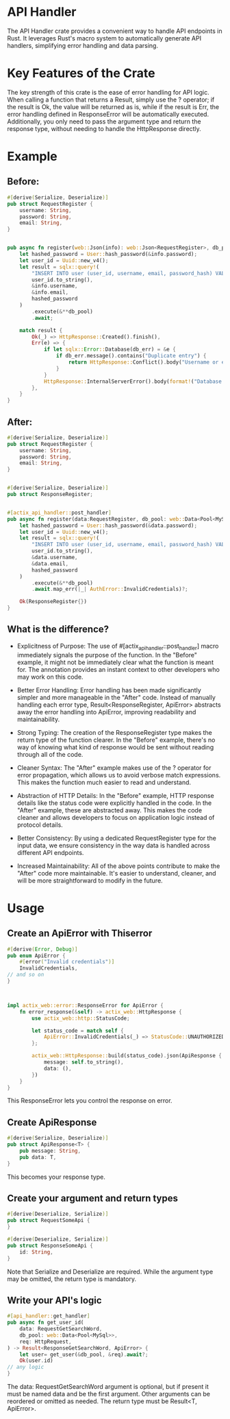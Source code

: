 * API Handler
The API Handler crate provides a convenient way to handle API endpoints in Rust. It leverages Rust's macro system to automatically generate API handlers, simplifying error handling and data parsing.
* Key Features of the Crate
The key strength of this crate is the ease of error handling for API logic. When calling a function that returns a Result, simply use the ? operator; if the result is Ok, the value will be returned as is, while if the result is Err, the error handling defined in ResponseError will be automatically executed. Additionally, you only need to pass the argument type and return the response type, without needing to handle the HttpResponse directly.
* Example

** Before:
#+begin_src rust
#[derive(Serialize, Deserialize)]
pub struct RequestRegister {
	username: String,
	password: String,
	email: String,
}


pub async fn register(web::Json(info): web::Json<RequestRegister>, db_pool: web::Data<Pool<MySql>>) -> impl Responder {
	let hashed_password = User::hash_password(&info.password);
	let user_id = Uuid::new_v4();
	let result = sqlx::query!(
		"INSERT INTO user (user_id, username, email, password_hash) VALUES (?, ?, ?, ?)",
		user_id.to_string(),
		&info.username,
		&info.email,
		hashed_password
	)
		.execute(&**db_pool)
		.await;

	match result {
		Ok(_) => HttpResponse::Created().finish(),
		Err(e) => {
			if let sqlx::Error::Database(db_err) = &e {
				if db_err.message().contains("Duplicate entry") {
					return HttpResponse::Conflict().body("Username or email already taken");
				}
			}
			HttpResponse::InternalServerError().body(format!("Database error: {:?}", e))
		},
	}
}

#+end_src
** After:
#+begin_src rust
#[derive(Serialize, Deserialize)]
pub struct RequestRegister {
	username: String,
	password: String,
	email: String,
}


#[derive(Serialize, Deserialize)]
pub struct ResponseRegister;


#[actix_api_handler::post_handler]
pub async fn register(data:RequestRegister, db_pool: web::Data<Pool<MySql>>) -> Result<ResponseRegister,ApiError>{
	let hashed_password = User::hash_password(&data.password);
	let user_id = Uuid::new_v4();
	let result = sqlx::query!(
		"INSERT INTO user (user_id, username, email, password_hash) VALUES (?, ?, ?, ?)",
		user_id.to_string(),
		&data.username,
		&data.email,
		hashed_password
	)
		.execute(&**db_pool)
		.await.map_err(|_| AuthError::InvalidCredentials)?;

	Ok(ResponseRegister{})
}

#+end_src

** What is the difference?
- Explicitness of Purpose:
  The use of #[actix_api_handler::post_handler] macro immediately signals the purpose of the function. In the "Before" example, it might not be immediately clear what the function is meant for. The annotation provides an instant context to other developers who may work on this code.

- Better Error Handling:
  Error handling has been made significantly simpler and more manageable in the "After" code. Instead of manually handling each error type, Result<ResponseRegister, ApiError> abstracts away the error handling into ApiError, improving readability and maintainability.

- Strong Typing:
  The creation of the ResponseRegister type makes the return type of the function clearer. In the "Before" example, there's no way of knowing what kind of response would be sent without reading through all of the code.

- Cleaner Syntax:
  The "After" example makes use of the ? operator for error propagation, which allows us to avoid verbose match expressions. This makes the function much easier to read and understand.

- Abstraction of HTTP Details:
  In the "Before" example, HTTP response details like the status code were explicitly handled in the code. In the "After" example, these are abstracted away. This makes the code cleaner and allows developers to focus on application logic instead of protocol details.

- Better Consistency:
  By using a dedicated RequestRegister type for the input data, we ensure consistency in the way data is handled across different API endpoints.

- Increased Maintainability:
  All of the above points contribute to make the "After" code more maintainable. It's easier to understand, cleaner, and will be more straightforward to modify in the future.
* Usage
** Create an ApiError with Thiserror
   #+begin_src rust
#[derive(Error, Debug)]
pub enum ApiError {
    #[error("Invalid credentials")]
    InvalidCredentials,
// and so on
}



impl actix_web::error::ResponseError for ApiError {
    fn error_response(&self) -> actix_web::HttpResponse {
        use actix_web::http::StatusCode;

        let status_code = match self {
            ApiError::InvalidCredentials(_) => StatusCode::UNAUTHORIZED,
        };

        actix_web::HttpResponse::build(status_code).json(ApiResponse {
            message: self.to_string(),
            data: (),
        })
    }
}

   #+end_src

This ResponseError lets you control the response on error.

** Create ApiResponse
#+begin_src rust
#[derive(Serialize, Deserialize)]
pub struct ApiResponse<T> {
    pub message: String,
    pub data: T,
}

#+end_src
This becomes your response type.

** Create your argument and return types
#+begin_src rust
#[derive(Deserialize, Serialize)]
pub struct RequestSomeApi {
}

#[derive(Deserialize, Serialize)]
pub struct ResponseSomeApi {
    id: String,
}

#+end_src
Note that Serialize and Deserialize are required. While the argument type may be omitted, the return type is mandatory.

** Write your API's logic
#+begin_src rust
#[api_handler::get_handler]
pub async fn get_user_id(
    data: RequestGetSearchWord,
    db_pool: web::Data<Pool<MySql>>,
    req: HttpRequest,
) -> Result<ResponseGetSearchWord, ApiError> {
    let user= get_user(&db_pool, &req).await?;
    Ok(user.id)
// any logic
}

#+end_src

The data: RequestGetSearchWord argument is optional, but if present it must be named data and be the first argument. Other arguments can be reordered or omitted as needed. The return type must be Result<T, ApiError>.

